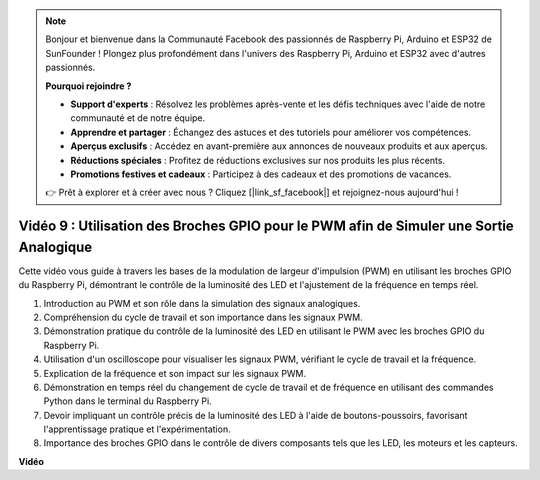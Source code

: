 .. note::

    Bonjour et bienvenue dans la Communauté Facebook des passionnés de Raspberry Pi, Arduino et ESP32 de SunFounder ! Plongez plus profondément dans l'univers des Raspberry Pi, Arduino et ESP32 avec d'autres passionnés.

    **Pourquoi rejoindre ?**

    - **Support d'experts** : Résolvez les problèmes après-vente et les défis techniques avec l'aide de notre communauté et de notre équipe.
    - **Apprendre et partager** : Échangez des astuces et des tutoriels pour améliorer vos compétences.
    - **Aperçus exclusifs** : Accédez en avant-première aux annonces de nouveaux produits et aux aperçus.
    - **Réductions spéciales** : Profitez de réductions exclusives sur nos produits les plus récents.
    - **Promotions festives et cadeaux** : Participez à des cadeaux et des promotions de vacances.

    👉 Prêt à explorer et à créer avec nous ? Cliquez [|link_sf_facebook|] et rejoignez-nous aujourd'hui !

Vidéo 9 : Utilisation des Broches GPIO pour le PWM afin de Simuler une Sortie Analogique
=====================================================================================================

Cette vidéo vous guide à travers les bases de la modulation de largeur d'impulsion (PWM) en utilisant les broches GPIO du Raspberry Pi, démontrant le contrôle de la luminosité des LED et l'ajustement de la fréquence en temps réel.

1. Introduction au PWM et son rôle dans la simulation des signaux analogiques.
2. Compréhension du cycle de travail et son importance dans les signaux PWM.
3. Démonstration pratique du contrôle de la luminosité des LED en utilisant le PWM avec les broches GPIO du Raspberry Pi.
4. Utilisation d'un oscilloscope pour visualiser les signaux PWM, vérifiant le cycle de travail et la fréquence.
5. Explication de la fréquence et son impact sur les signaux PWM.
6. Démonstration en temps réel du changement de cycle de travail et de fréquence en utilisant des commandes Python dans le terminal du Raspberry Pi.
7. Devoir impliquant un contrôle précis de la luminosité des LED à l'aide de boutons-poussoirs, favorisant l'apprentissage pratique et l'expérimentation.
8. Importance des broches GPIO dans le contrôle de divers composants tels que les LED, les moteurs et les capteurs.

**Vidéo**

.. raw:: html
    
    <iframe width="560" height="315" src="https://www.youtube.com/embed/yJdN6LmGqvc?si=ta6vDlpAcGePqCdD" title="Lecteur vidéo YouTube" frameborder="0" allow="accelerometer; autoplay; clipboard-write; encrypted-media; gyroscope; picture-in-picture; web-share" allowfullscreen></iframe>
